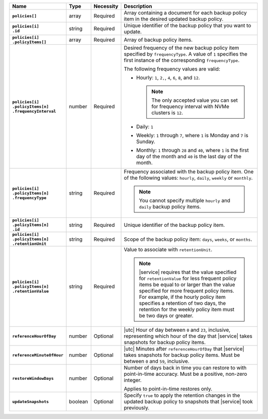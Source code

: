 .. list-table::
   :widths: 15 10 10 65
   :header-rows: 1
   :stub-columns: 1

   * - Name
     - Type
     - Necessity
     - Description

   * - | ``policies[]``
     - array
     - Required
     - Array containing a document for each backup policy item in the
       desired updated backup policy.

   * - | ``policies[i]``
       | ``.id``
     - string
     - Required
     - Unique identifier of the backup policy that you want to update.

   * - | ``policies[i]``
       | ``.policyItems[]``
     - array
     - Required
     - Array of backup policy items.

   * - | ``policies[i]``
       | ``.policyItems[n]``
       | ``.frequencyInterval``
     - number
     - Required
     - Desired frequency of the new backup policy item specified by
       ``frequencyType``. A value of ``1`` specifies the first instance
       of the corresponding ``frequencyType``.

       .. example::

          - In a monthly policy item, ``1`` indicates that the monthly
            snapshot occurs on the first day of the month.

          - In a weekly policy item, ``1`` indicates that the weekly
            snapshot occurs on Monday.

       The following frequency values are valid:

       - Hourly: ``1``, ``2,``, ``4``, ``6``, ``8``, and ``12``.

         .. note::

            The only accepted value you can set for frequency interval
            with NVMe clusters is ``12``.

       - Daily: ``1``
       - Weekly: ``1`` through ``7``, where ``1`` is Monday and ``7``
         is Sunday.
       - Monthly: ``1`` through ``28`` and ``40``, where ``1`` is the
         first day of the month and ``40`` is the last day of the
         month.

   * - | ``policies[i]``
       | ``.policyItems[n]``
       | ``.frequencyType``
     - string
     - Required
     - Frequency associated with the backup policy item. One of the
       following values: ``hourly``, ``daily``, ``weekly`` or
       ``monthly``.

       .. note::

          You cannot specify multiple ``hourly`` and ``daily`` backup
          policy items.

   * - | ``policies[i]``
       | ``.policyItems[n]``
       | ``.id``
     - string
     - Required
     - Unique identifier of the backup policy item.

   * - | ``policies[i]``
       | ``.policyItems[n]``
       | ``.retentionUnit``
     - string
     - Required
     - Scope of the backup policy item: ``days``, ``weeks``, or
       ``months``.

   * - | ``policies[i]``
       | ``.policyItems[n]``
       | ``.retentionValue``
     - string
     - Required
     - Value to associate with ``retentionUnit``.

       .. note::

          |service| requires that the value specified for
          ``retentionValue`` for less frequent policy items be equal to
          or larger than the value specified for more frequent policy
          items. For example, if the hourly policy item specifies a
          retention of two days, the retention for the weekly policy
          item must be two days or greater.

   * - | ``referenceHourOfDay``
     - number
     - Optional
     - |utc| Hour of day between ``0`` and ``23``, inclusive,
       representing which hour of the day that |service| takes
       snapshots for backup policy items.

   * - | ``referenceMinuteOfHour``
     - number
     - Optional
     - |utc| Minutes after ``referenceHourOfDay`` that |service| takes
       snapshots for backup policy items. Must be between ``0`` and
       ``59``, inclusive.

   * - | ``restoreWindowDays``
     - number
     - Optional
     - Number of days back in time you can restore to with
       point-in-time accuracy. Must be a positive, non-zero integer.

       Applies to point-in-time restores only.

   * - | ``updateSnapshots``
     - boolean
     - Optional
     - Specify ``true`` to apply the retention changes in
       the updated backup policy to snapshots that |service| took
       previously.

